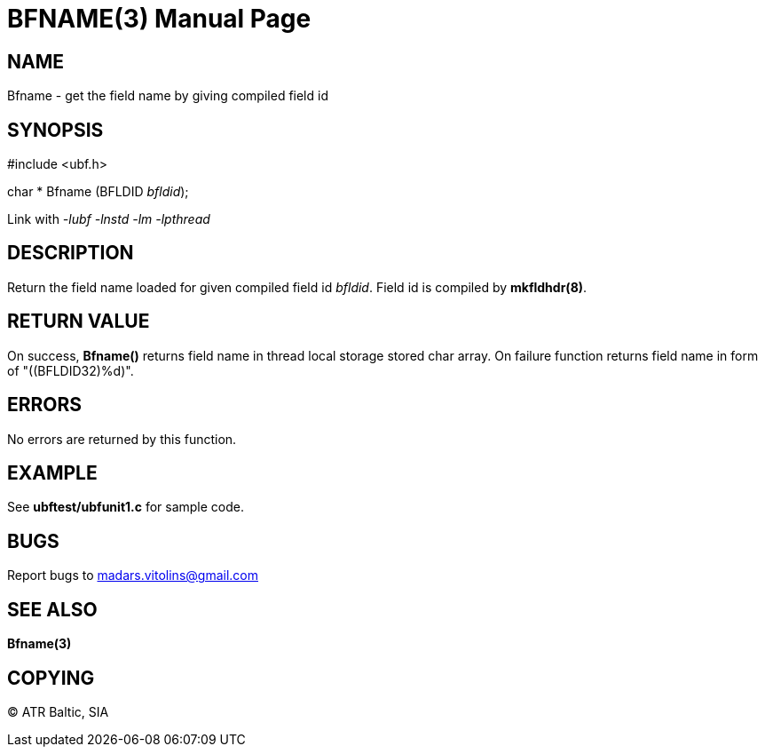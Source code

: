 BFNAME(3)
=========
:doctype: manpage


NAME
----
Bfname - get the field name by giving compiled field id


SYNOPSIS
--------

#include <ubf.h>

char * Bfname (BFLDID 'bfldid');

Link with '-lubf -lnstd -lm -lpthread'

DESCRIPTION
-----------
Return the field name loaded for given compiled field id 'bfldid'. Field id is compiled by *mkfldhdr(8)*.

RETURN VALUE
------------
On success, *Bfname()* returns field name in thread local storage stored char array. On failure function returns field name in form of "((BFLDID32)%d)".

ERRORS
------
No errors are returned by this function.

EXAMPLE
-------
See *ubftest/ubfunit1.c* for sample code.

BUGS
----
Report bugs to madars.vitolins@gmail.com

SEE ALSO
--------
*Bfname(3)*

COPYING
-------
(C) ATR Baltic, SIA

